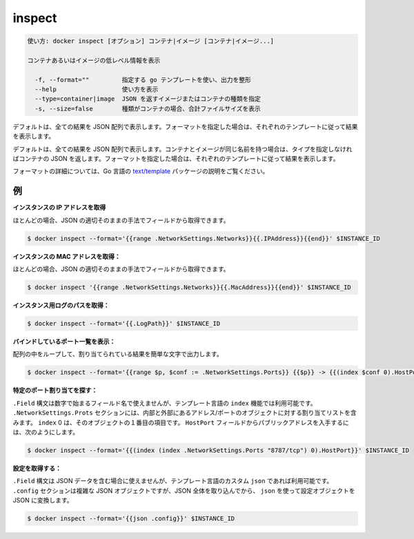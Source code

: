 .. -*- coding: utf-8 -*-
.. URL: https://docs.docker.com/engine/reference/commandline/inspect/
.. SOURCE: https://github.com/docker/docker/blob/master/docs/reference/commandline/inspect.md
   doc version: 1.11
      https://github.com/docker/docker/commits/master/docs/reference/commandline/inspect.md
.. check date: 2016/04/26
.. Commits on Jan 22, 2016 b0873c2c5009d4b2f758ea49477b55a2b5600c90
.. -------------------------------------------------------------------

.. inspect

=======================================
inspect
=======================================

.. code-block:: bash

   使い方: docker inspect [オプション] コンテナ|イメージ [コンテナ|イメージ...]
   
   コンテナあるいはイメージの低レベル情報を表示
   
     -f, --format=""         指定する go テンプレートを使い、出力を整形
     --help                  使い方を表示
     --type=container|image  JSON を返すイメージまたはコンテナの種類を指定
     -s, --size=false        種類がコンテナの場合、合計ファイルサイズを表示

.. By default, this will render all results in a JSON array. If a format is specified, the given template will be executed for each result.

デフォルトは、全ての結果を JSON 配列で表示します。フォーマットを指定した場合は、それぞれのテンプレートに従って結果を表示します。

.. By default, this will render all results in a JSON array. If the container and image have the same name, this will return container JSON for unspecified type. If a format is specified, the given template will be executed for each result.

デフォルトは、全ての結果を JSON 配列で表示します。コンテナとイメージが同じ名前を持つ場合は、タイプを指定しなければコンテナの JSON を返します。フォーマットを指定した場合は、それぞれのテンプレートに従って結果を表示します。

.. Go’s text/template package describes all the details of the format.

フォーマットの詳細については、Go 言語の `text/template  <http://golang.org/pkg/text/template/>`_ パッケージの説明をご覧ください。

.. Examples

.. _inspect-examples:

例
==========

.. Get an instance’s IP address:

**インスタンスの IP アドレスを取得**

.. For the most part, you can pick out any field from the JSON in a fairly straightforward manner.

ほとんどの場合、JSON の適切そのままの手法でフィールドから取得できます。

.. code-block:: bash

   $ docker inspect --format='{{range .NetworkSettings.Networks}}{{.IPAddress}}{{end}}' $INSTANCE_ID

.. Get an instance’s MAC Address:

**インスタンスの MAC アドレスを取得：**

.. For the most part, you can pick out any field from the JSON in a fairly straightforward manner.

ほとんどの場合、JSON の適切そのままの手法でフィールドから取得できます。

.. code-block:: bash

   $ docker inspect '{{range .NetworkSettings.Networks}}{{.MacAddress}}{{end}}' $INSTANCE_ID

.. Get an instance’s log path:

**インスタンス用ログのパスを取得：**

.. code-block:: bash

    $ docker inspect --format='{{.LogPath}}' $INSTANCE_ID

.. List All Port Bindings:

**バインドしているポート一覧を表示：**

.. One can loop over arrays and maps in the results to produce simple text output:

配列の中をループして、割り当てられている結果を簡単な文字で出力します。

.. code-block:: bash

   $ docker inspect --format='{{range $p, $conf := .NetworkSettings.Ports}} {{$p}} -> {{(index $conf 0).HostPort}} {{end}}' $INSTANCE_ID

.. Find a Specific Port Mapping:

**特定のポート割り当てを探す：**

.. The .Field syntax doesn’t work when the field name begins with a number, but the template language’s index function does. The .NetworkSettings.Ports section contains a map of the internal port mappings to a list of external address/port objects. To grab just the numeric public port, you use index to find the specific port map, and then index 0 contains the first object inside of that. Then we ask for the HostPort field to get the public address.

``.Field`` 構文は数字で始まるフィールド名で使えませんが、テンプレート言語の ``index`` 機能では利用可能です。 ``.NetworkSettings.Prots`` セクションには、内部と外部にあるアドレス/ポートのオブジェクトに対する割り当てリストを含みます。 ``index`` 0 は、そのオブジェクトの１番目の項目です。 ``HostPort`` フィールドからパブリックアドレスを入手するには、次のようにします。

.. code-block:: bash

   $ docker inspect --format='{{(index (index .NetworkSettings.Ports "8787/tcp") 0).HostPort}}' $INSTANCE_ID

.. Get config:

**設定を取得する：**

.. The .Field syntax doesn’t work when the field contains JSON data, but the template language’s custom json function does. The .config section contains complex JSON object, so to grab it as JSON, you use json to convert the configuration object into JSON.

``.Field`` 構文は JSON データを含む場合に使えませんが、テンプレート言語のカスタム ``json`` であれば利用可能です。 ``.config`` セクションは複雑な JSON オブジェクトですが、JSON 全体を取り込んでから、 ``json`` を使って設定オブジェクトを JSON に変換します。

.. code-block:: bash

   $ docker inspect --format='{{json .config}}' $INSTANCE_ID

.. seealso:: 

   inspect
      https://docs.docker.com/engine/reference/commandline/inspect/

